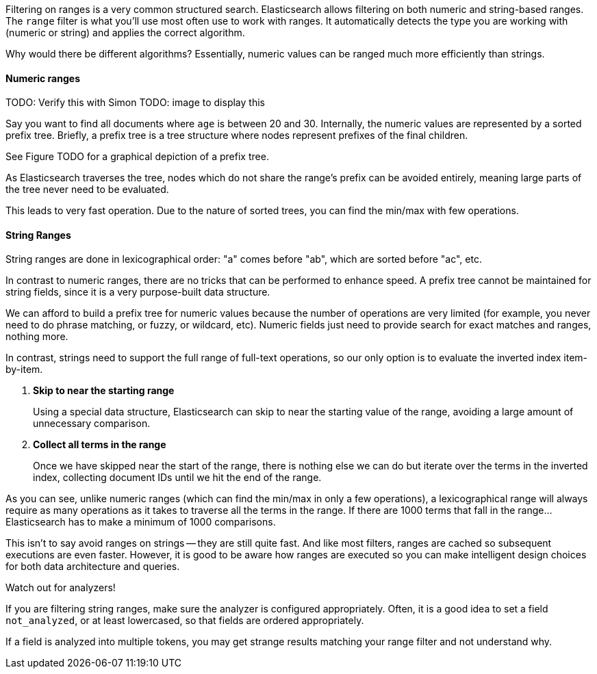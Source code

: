 
Filtering on ranges is a very common structured search. Elasticsearch allows
filtering on both numeric and string-based ranges.  The `range` filter is what 
you'll use most often use to work with ranges.  It automatically detects
the type you are working with (numeric or string) and applies the correct 
algorithm.

Why would there be different algorithms?  Essentially, numeric values can be
ranged much more efficiently than strings.

==== Numeric ranges

TODO: Verify this with Simon
TODO: image to display this

Say you want to find all documents where `age` is between 20 and 30.  Internally,
the numeric values are represented by a sorted prefix tree.  Briefly, a prefix
tree is a tree structure where nodes represent prefixes of the final children.

See Figure TODO for a graphical depiction of a prefix tree.

As Elasticsearch traverses the tree, nodes which do not share the range's prefix 
can be avoided entirely, meaning large parts of the tree never need to be 
evaluated.

This leads to very fast operation.  Due to the nature of sorted trees, you can 
find the min/max with few operations.

==== String Ranges
String ranges are done in lexicographical order: "a" comes before "ab", which 
are sorted before "ac", etc.

In contrast to numeric ranges, there are no tricks that can be performed
to enhance speed. A prefix tree cannot be maintained for string fields, since 
it is a very purpose-built data structure.

We can afford to build a prefix tree for numeric values because the number of
operations are very limited (for example, you never need to do phrase matching,
or fuzzy, or wildcard, etc).  Numeric fields just need to provide search for
exact matches and ranges, nothing more.

In contrast, strings need to support the full range of full-text operations, so
our only option is to evaluate the inverted index item-by-item.

1. *Skip to near the starting range*
+
Using a special data structure, Elasticsearch can skip to near the starting 
value of the range, avoiding a large amount of unnecessary comparison.

2. *Collect all terms in the range*
+
Once we have skipped near the start of the range, there is nothing else we can
do but iterate over the terms in the inverted index, collecting document IDs
until we hit the end of the range.

As you can see, unlike numeric ranges (which can find the min/max in only a few
operations), a lexicographical range will always require as many operations as
it takes to traverse all the terms in the range.  If there are 1000
terms that fall in the range...Elasticsearch has to make a minimum of 1000
comparisons.

This isn't to say avoid ranges on strings -- they are still quite fast.
And like most filters, ranges are cached so subsequent executions are even faster.
However, it is good to be aware how ranges are executed so you can make intelligent
design choices for both data architecture and queries.

.Watch out for analyzers!
****
If you are filtering string ranges, make sure the analyzer is configured
appropriately.  Often, it is a good idea to set a field `not_analyzed`, or at
least lowercased, so that fields are ordered appropriately.

If a field is analyzed into multiple tokens, you may get strange results 
matching your range filter and not understand why.
****
